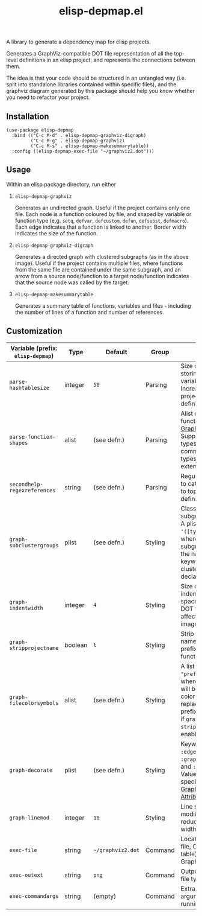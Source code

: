 #+TITLE: elisp-depmap.el

A library to generate a dependency map for elisp projects.

Generates a GraphViz-compatible DOT file representation of all the top-level definitions in an elisp project, and represents the connections between them.

The idea is that your code should be structured in an untangled way (i.e. split into standalone libraries contained within specific files), and the graphviz diagram generated by this package should help you know whether you need to refactor your project.

 #+HTML: <img src="https://user-images.githubusercontent.com/20641402/78084816-7f4b3280-73b9-11ea-9b06-9db7fc52ee2c.png" />

** Installation

   #+begin_src elisp
     (use-package elisp-depmap
       :bind (("C-c M-d" . elisp-depmap-graphviz-digraph)
              ("C-c M-g" . elisp-depmap-graphviz)
              ("C-c M-s" . elisp-depmap-makesummarytable))
       :config ((elisp-depmap-exec-file "~/graphviz2.dot")))
   #+end_src


** Usage

 Within an elisp package directory, run either

  1. =elisp-depmap-graphviz=

     Generates an undirected graph. Useful if the project contains only one file. Each node is a function coloured by file, and shaped by variable or function type (e.g. =setq=, =defvar=, =defcustom=, =defun=, =defsubst=, =defmacro=). Each edge indicates that a function is linked to another. Border width indicates the size of the function.

  1. =elisp-depmap-graphviz-digraph=

     Generates a directed graph with clustered subgraphs (as in the above image). Useful if the project contains multiple files, where functions from the same file are contained under the same subgraph, and an arrow from a source node/function to a target node/function indicates that the source node was called by the target.

  1. =elisp-depmap-makesummarytable=

     Generates a summary table of functions, variables and files - including the number of lines of a function and number of references.


** Customization


   | Variable (prefix: =elisp-depmap=) | Type    | Default         | Group   | Info                                                                                                                                                                    |
   |---------------------------------+---------+-----------------+---------+-------------------------------------------------------------------------------------------------------------------------------------------------------------------------|
   | =parse-hashtablesize=             | integer | =50=              | Parsing | Size of hashtable storing variables/functions. Increase for large projects with many definitions.                                                                       |
   | =parse-function-shapes=           | alist   | (see defn.)     | Parsing | Alist of variable and function types and [[https://www.graphviz.org/doc/info/shapes.html][Graphviz Shapes]]. Supports elisp types and common-lisp types. Easily extendable.                                                |
   | =secondhelp-regexreferences=      | string  | (see defn.)     | Parsing | Regular expression to catch references to top-level definitions.                                                                                                        |
   | =graph-subclustergroups=          | plist   | (see defn.)     | Styling | Classes of sub-subgraph clusters. A plist of =:keyword '([types])= pairs, where the sub-subgraph is given the name of the keyword, and clusters group all declared =types=. |
   | =graph-indentwidth=               | integer | =4=               | Styling | Size of each indentation in spaces inside the DOT file. Does not affect resultant image.                                                                                |
   | =graph-stripprojectname=          | boolean | =t=               | Styling | Strip away the file name from the prefix of the function.                                                                                                               |
   | =graph-filecolorsymbols=          | alist   | (see defn.)     | Styling | A list of =(color . "prefix")= pairs, where each entry will be used to color a file, and replace the file prefix with "prefix" if =graph-stripprojectname= is enabled.      |
   | =graph-decorate=                  | plist   | (see defn.)     | Styling | Keywords can be =:edge=, =:node=, =:graph=, =:subgraph= and =:subsubgraph=. Values are alists specifying [[https://graphviz.org/doc/info/attrs.html][Graphviz Attributes]].                                                     |
   | =graph-linemod=                   | integer | =10=              | Styling | Line scaling modifier. Higher reduces the border width.                                                                                                                 |
   | =exec-file=                       | string  | =~/graphviz2.dot= | Command | Location of DOT file, Org (summary table) file, and Graphviz file.                                                                                                      |
   | =exec-outext=                     | string  | =png=             | Command | Output Graphviz file type.                                                                                                                                              |
   | =exec-commandargs=                | string  | (empty)         | Command | Extra command line arguments for running DOT.                                                                                                                           |
